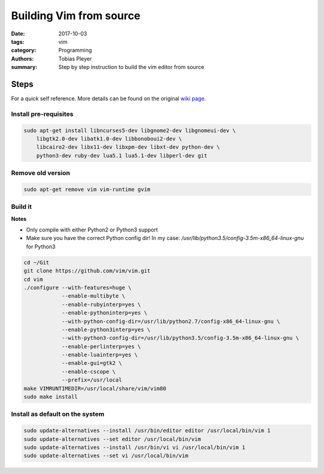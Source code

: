 Building Vim from source
########################

:date: 2017-10-03
:tags: vim
:category: Programming
:authors: Tobias Pleyer
:summary: Step by step instruction to build the vim editor from source


Steps
=====

For a quick self reference. More details can be found on the original `wiki
page`_.

.. _wiki page: https://github.com/Valloric/YouCompleteMe/wiki/Building-Vim-from-source

Install pre-requisites
----------------------

.. code:: bash

    sudo apt-get install libncurses5-dev libgnome2-dev libgnomeui-dev \
        libgtk2.0-dev libatk1.0-dev libbonoboui2-dev \
        libcairo2-dev libx11-dev libxpm-dev libxt-dev python-dev \
        python3-dev ruby-dev lua5.1 lua5.1-dev libperl-dev git

Remove old version
------------------

.. code:: bash

    sudo apt-get remove vim vim-runtime gvim

Build it
--------

**Notes**

* Only compile with either Python2 or Python3 support
* Make sure you have the correct Python config dir!
  In my case: */usr/lib/python3.5/config-3.5m-x86_64-linux-gnu* for Python3

.. code:: bash

    cd ~/Git
    git clone https://github.com/vim/vim.git
    cd vim
    ./configure --with-features=huge \
                --enable-multibyte \
                --enable-rubyinterp=yes \
                --enable-pythoninterp=yes \
                --with-python-config-dir=/usr/lib/python2.7/config-x86_64-linux-gnu \
                --enable-python3interp=yes \
                --with-python3-config-dir=/usr/lib/python3.5/config-3.5m-x86_64-linux-gnu \
                --enable-perlinterp=yes \
                --enable-luainterp=yes \
                --enable-gui=gtk2 \
                --enable-cscope \
                --prefix=/usr/local
    make VIMRUNTIMEDIR=/usr/local/share/vim/vim80
    sudo make install

Install as default on the system
--------------------------------

.. code:: bash

    sudo update-alternatives --install /usr/bin/editor editor /usr/local/bin/vim 1
    sudo update-alternatives --set editor /usr/local/bin/vim
    sudo update-alternatives --install /usr/bin/vi vi /usr/local/bin/vim 1
    sudo update-alternatives --set vi /usr/local/bin/vim
